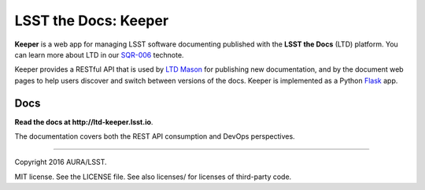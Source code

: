 #####################
LSST the Docs: Keeper
#####################

**Keeper** is a web app for managing LSST software documenting published with the **LSST the Docs** (LTD) platform.
You can learn more about LTD in our `SQR-006`_ technote.

Keeper provides a RESTful API that is used by `LTD Mason <https://github.com/lsst-sqre/ltd-mason>`_ for publishing new documentation, and by the document web pages to help users discover and switch between versions of the docs.
Keeper is implemented as a Python `Flask <http://flask.pocoo.org>`_ app.

Docs
====

**Read the docs at http://ltd-keeper.lsst.io**.

The documentation covers both the REST API consumption and DevOps perspectives.

****

Copyright 2016 AURA/LSST.

MIT license. See the LICENSE file. See also licenses/ for licenses of third-party code.

.. _SQR-006: http://sqr-006.lsst.io
